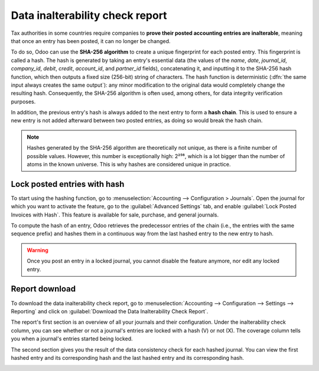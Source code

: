 ================================
Data inalterability check report
================================

Tax authorities in some countries require companies to **prove their posted accounting entries are
inalterable**, meaning that once an entry has been posted, it can no longer be changed.

To do so, Odoo can use the **SHA-256 algorithm** to create a unique fingerprint for each posted
entry. This fingerprint is called a hash. The hash is generated by taking an entry's essential data
(the values of the `name`, `date`, `journal_id`, `company_id`, `debit`, `credit`, `account_id`, and
`partner_id` fields), concatenating it, and inputting it to the SHA-256 hash function, which then
outputs a fixed size (256-bit) string of characters. The hash function is deterministic (:dfn:`the
same input always creates the same output`): any minor modification to the original data would
completely change the resulting hash. Consequently, the SHA-256 algorithm is often used, among
others, for data integrity verification purposes.

In addition, the previous entry's hash is always added to the next entry to form a **hash chain**.
This is used to ensure a new entry is not added afterward between two posted entries, as doing so
would break the hash chain.

.. note::
   Hashes generated by the SHA-256 algorithm are theoretically not unique, as there is a finite
   number of possible values. However, this number is exceptionally high: 2²⁵⁶, which is a lot
   bigger than the number of atoms in the known universe. This is why hashes are considered unique
   in practice.

.. _data-inalterability/lock:

Lock posted entries with hash
=============================

To start using the hashing function, go to :menuselection:`Accounting --> Configuration > Journals`.
Open the journal for which you want to activate the feature, go to the :guilabel:`Advanced Settings`
tab, and enable :guilabel:`Lock Posted Invoices with Hash`.
This feature is available for sale, purchase, and general journals.

To compute the hash of an entry, Odoo retrieves the predecessor entries of the chain (i.e., the
entries with the same sequence prefix) and hashes them in a continuous way from the last hashed
entry to the new entry to hash.

.. warning::
   Once you post an entry in a locked journal, you cannot disable the feature anymore, nor edit any
   locked entry.

.. _data-inalterability/report:

Report download
===============

To download the data inalterability check report, go to :menuselection:`Accounting --> Configuration
--> Settings --> Reporting` and click on :guilabel:`Download the Data Inalterability Check Report`.

The report's first section is an overview of all your journals and their configuration. Under the
inalterability check column, you can see whether or not a journal's entries are locked with a hash
(V) or not (X). The coverage column tells you when a journal's entries started being locked.

.. image:: data_inalterability/journal-overview.png
   :align: center
   :alt: Configuration report for two journals

The second section gives you the result of the data consistency check for each hashed journal. You
can view the first hashed entry and its corresponding hash and the last hashed entry and its
corresponding hash.

.. image:: data_inalterability/data-consistency-check.png
   :align: center
   :alt: Data consistency check report for a journal
